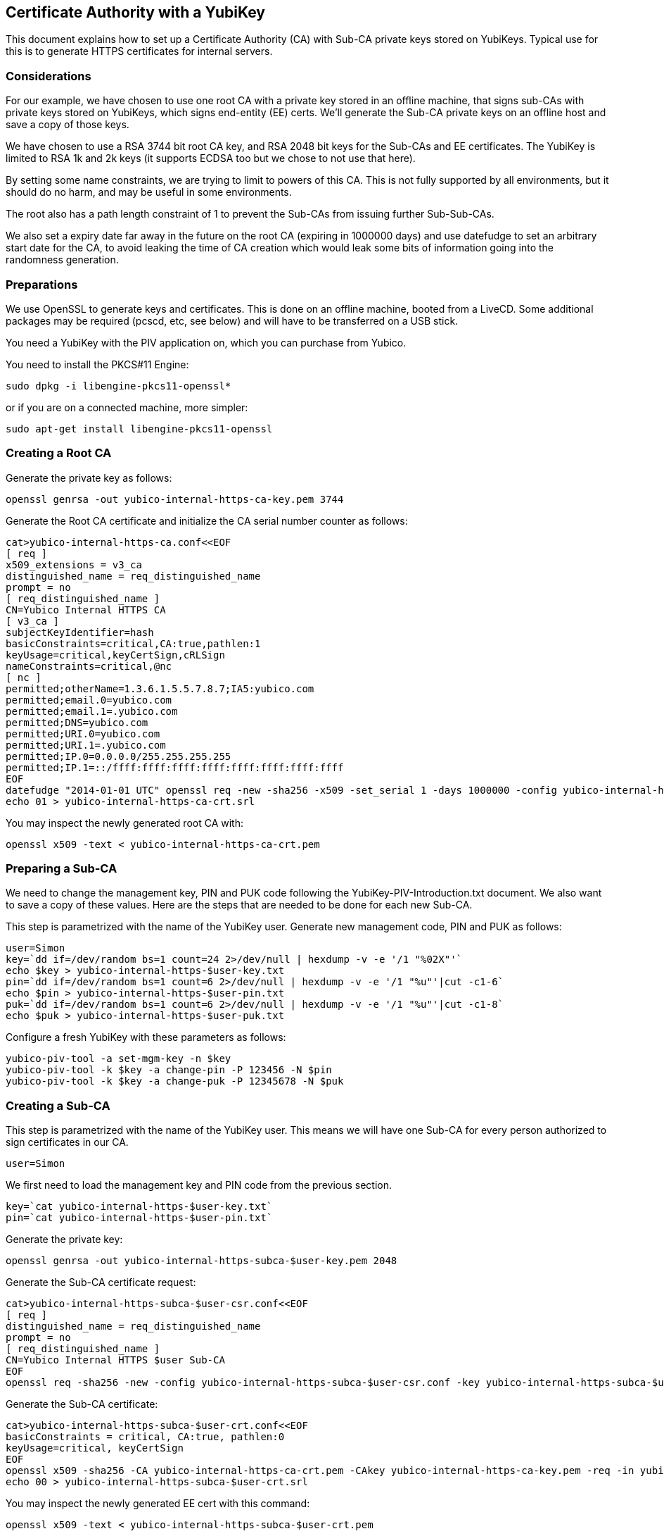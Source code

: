 == Certificate Authority with a YubiKey
This document explains how to set up a Certificate Authority (CA) with
Sub-CA private keys stored on YubiKeys.  Typical use for this is
to generate HTTPS certificates for internal servers.

=== Considerations
For our example, we have chosen to use one root CA with a private key
stored in an offline machine, that signs sub-CAs with private keys
stored on YubiKeys, which signs end-entity (EE) certs.  We'll
generate the Sub-CA private keys on an offline host and save a copy of
those keys.

We have chosen to use a RSA 3744 bit root CA key, and RSA 2048 bit
keys for the Sub-CAs and EE certificates.  The YubiKey is limited to
RSA 1k and 2k keys (it supports ECDSA too but we chose to not use that
here).

By setting some name constraints, we are trying to limit to powers of
this CA.  This is not fully supported by all environments, but it
should do no harm, and may be useful in some environments.

The root also has a path length constraint of 1 to prevent the Sub-CAs
from issuing further Sub-Sub-CAs.

We also set a expiry date far away in the future on the root CA
(expiring in 1000000 days) and use datefudge to set an arbitrary start
date for the CA, to avoid leaking the time of CA creation which would
leak some bits of information going into the randomness generation.

=== Preparations
We use OpenSSL to generate keys and certificates.  This is done on an
offline machine, booted from a LiveCD.  Some additional packages may
be required (pcscd, etc, see below) and will have to be transferred on
a USB stick.

You need a YubiKey with the PIV application on, which you can purchase
from Yubico.

You need to install the PKCS#11 Engine:

  sudo dpkg -i libengine-pkcs11-openssl*

or if you are on a connected machine, more simpler:

  sudo apt-get install libengine-pkcs11-openssl

=== Creating a Root CA
Generate the private key as follows:

  openssl genrsa -out yubico-internal-https-ca-key.pem 3744

Generate the Root CA certificate and initialize the CA serial number
counter as follows:

  cat>yubico-internal-https-ca.conf<<EOF
  [ req ]
  x509_extensions = v3_ca
  distinguished_name = req_distinguished_name
  prompt = no
  [ req_distinguished_name ]
  CN=Yubico Internal HTTPS CA
  [ v3_ca ]
  subjectKeyIdentifier=hash
  basicConstraints=critical,CA:true,pathlen:1
  keyUsage=critical,keyCertSign,cRLSign
  nameConstraints=critical,@nc
  [ nc ]
  permitted;otherName=1.3.6.1.5.5.7.8.7;IA5:yubico.com
  permitted;email.0=yubico.com
  permitted;email.1=.yubico.com
  permitted;DNS=yubico.com
  permitted;URI.0=yubico.com
  permitted;URI.1=.yubico.com
  permitted;IP.0=0.0.0.0/255.255.255.255
  permitted;IP.1=::/ffff:ffff:ffff:ffff:ffff:ffff:ffff:ffff
  EOF
  datefudge "2014-01-01 UTC" openssl req -new -sha256 -x509 -set_serial 1 -days 1000000 -config yubico-internal-https-ca.conf -key yubico-internal-https-ca-key.pem -out yubico-internal-https-ca-crt.pem
  echo 01 > yubico-internal-https-ca-crt.srl

You may inspect the newly generated root CA with:

  openssl x509 -text < yubico-internal-https-ca-crt.pem

=== Preparing a Sub-CA
We need to change the management key, PIN and PUK code following the
YubiKey-PIV-Introduction.txt document.  We also want to save a
copy of these values.  Here are the steps that are needed to be done
for each new Sub-CA.

This step is parametrized with the name of the YubiKey user.
Generate new management code, PIN and PUK as follows:

  user=Simon
  key=`dd if=/dev/random bs=1 count=24 2>/dev/null | hexdump -v -e '/1 "%02X"'`
  echo $key > yubico-internal-https-$user-key.txt
  pin=`dd if=/dev/random bs=1 count=6 2>/dev/null | hexdump -v -e '/1 "%u"'|cut -c1-6`
  echo $pin > yubico-internal-https-$user-pin.txt
  puk=`dd if=/dev/random bs=1 count=6 2>/dev/null | hexdump -v -e '/1 "%u"'|cut -c1-8`
  echo $puk > yubico-internal-https-$user-puk.txt

Configure a fresh YubiKey with these parameters as follows:

  yubico-piv-tool -a set-mgm-key -n $key
  yubico-piv-tool -k $key -a change-pin -P 123456 -N $pin
  yubico-piv-tool -k $key -a change-puk -P 12345678 -N $puk

=== Creating a Sub-CA
This step is parametrized with the name of the YubiKey user.  This
means we will have one Sub-CA for every person authorized to sign
certificates in our CA.

  user=Simon

We first need to load the management key and PIN code from the
previous section.

  key=`cat yubico-internal-https-$user-key.txt`
  pin=`cat yubico-internal-https-$user-pin.txt`

Generate the private key:

  openssl genrsa -out yubico-internal-https-subca-$user-key.pem 2048

Generate the Sub-CA certificate request:

  cat>yubico-internal-https-subca-$user-csr.conf<<EOF
  [ req ]
  distinguished_name = req_distinguished_name
  prompt = no
  [ req_distinguished_name ]
  CN=Yubico Internal HTTPS $user Sub-CA
  EOF
  openssl req -sha256 -new -config yubico-internal-https-subca-$user-csr.conf -key yubico-internal-https-subca-$user-key.pem -nodes -out yubico-internal-https-subca-$user-csr.pem

Generate the Sub-CA certificate:

  cat>yubico-internal-https-subca-$user-crt.conf<<EOF
  basicConstraints = critical, CA:true, pathlen:0
  keyUsage=critical, keyCertSign
  EOF
  openssl x509 -sha256 -CA yubico-internal-https-ca-crt.pem -CAkey yubico-internal-https-ca-key.pem -req -in yubico-internal-https-subca-$user-csr.pem -extfile yubico-internal-https-subca-$user-crt.conf -out yubico-internal-https-subca-$user-crt.pem
  echo 00 > yubico-internal-https-subca-$user-crt.srl

You may inspect the newly generated EE cert with this command:

  openssl x509 -text < yubico-internal-https-subca-$user-crt.pem

Import Sub-CA key to the YubiKey:

  yubico-piv-tool -k $key -a import-key -s 9c < yubico-internal-https-subca-$user-key.pem 

Import Sub-CA cert to the YubiKey:

  yubico-piv-tool -k $key -a import-certificate -s 9c < yubico-internal-https-subca-$user-crt.pem 

=== Creating End-Entity Certificates
This step is parametrized with the hostname, and the name of the
Sub-CA used to sign the EE, so set it first:

  host=munin
  user=Simon

We first need to load the PIN code from the previous section.

  pin=`cat yubico-internal-https-$user-pin.txt`

Then generate a new private key and certificate request:

  openssl genrsa -out yubico-internal-https-ee-$host-key.pem 2048
  cat>yubico-internal-https-ee-$host-csr.conf<<EOF
  [ req ]
  distinguished_name = req_distinguished_name
  prompt = no
  [ req_distinguished_name ]
  CN=$host.yubico.com
  EOF
  openssl req -sha256 -new -config yubico-internal-https-ee-$host-csr.conf -key yubico-internal-https-ee-$host-key.pem -nodes -out yubico-internal-https-ee-$host-csr.pem

Then sign the certificate using the:

  cat>yubico-internal-https-ee-$host-crt.conf<<EOF
  basicConstraints = critical,CA:false
  keyUsage=critical,digitalSignature,keyEncipherment
  extendedKeyUsage=critical,serverAuth
  subjectAltName=critical,DNS:$host.yubico.com
  EOF
  openssl << EOF
  engine dynamic -pre SO_PATH:/usr/lib/engines/engine_pkcs11.so -pre ID:pkcs11 -pre NO_VCHECK:1 -pre LIST_ADD:1 -pre LOAD -pre MODULE_PATH:/usr/lib/x86_64-linux-gnu/opensc-pkcs11.so -pre VERBOSE
  x509 -engine pkcs11 -CAkeyform engine -CAkey slot_1-id_2 -sha256 -CA yubico-internal-https-subca-$user-crt.pem -req -passin pass:$pin -in yubico-internal-https-ee-$host-csr.pem -extfile yubico-internal-https-ee-$host-crt.conf -out yubico-internal-https-ee-$host-crt.pem
  EOF

You may inspect the newly generated EE cert with this command:

  openssl x509 -text < yubico-internal-https-ee-$host-crt.pem
